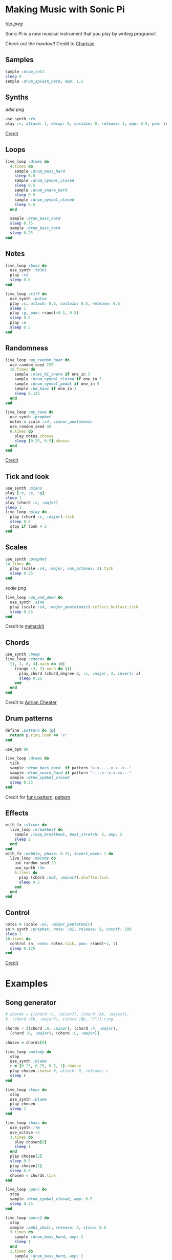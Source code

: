 #+OPTIONS: ^:nil
* Making Music with Sonic Pi
#+ATTR_HTML: :style margin-left: auto; margin-right: auto;
[[top.jpeg]]

Sonic Pi is a new musical instrument that you play by writing programs!

Check out the [[Coding like a DJ.pdf][handout]]! Credit to [[https://charissefoo.me/][Charisse]].
** Samples
#+begin_src ruby
sample :drum_roll
sleep 6
sample :drum_splash_hard, amp: 1.5
#+end_src
** Synths
[[adsr.png]]
#+begin_src ruby
use_synth :fm
play :c, attack: 1, decay: 0, sustain: 0, release: 1, amp: 0.5, pan: rrand(-0.5,0.5)
#+end_src
[[https://sonic-pi.net/tutorial.html#section-A-13][Credit]]
** Loops
#+begin_src ruby
live_loop :drums do
  4.times do
    sample :drum_bass_hard
    sleep 0.5
    sample :drum_cymbal_closed
    sleep 0.5
    sample :drum_snare_hard
    sleep 0.5
    sample :drum_cymbal_closed
    sleep 0.5
  end

  sample :drum_bass_hard
  sleep 0.75
  sample :drum_bass_hard
  sleep 0.25
end
#+end_src
** Notes
#+begin_src ruby
live_loop :bass do
  use_synth :tb303
  play :c2
  sleep 0.5
end

live_loop :riff do
  use_synth :pulse
  play :c, attack: 0.5, sustain: 0.5, release: 0.5
  sleep 1
  play :g, pan: rrand(-0.5, 0.5)
  sleep 0.5
  play :e
  sleep 0.5
end
#+end_src
** Randomness
#+begin_src ruby
live_loop :my_random_beat do
  use_random_seed 220
  16.times do
    sample :elec_hi_snare if one_in 3
    sample :drum_cymbal_closed if one_in 3
    sample :drum_cymbal_pedal if one_in 5
    sample :bd_haus if one_in 3
    sleep 0.125
  end
end

live_loop :my_tune do
  use_synth :prophet
  notes = scale :c4, :minor_pentatonic
  use_random_seed 40
  6.times do
    play notes.choose
    sleep [0.25, 0.5].choose
  end
end
#+end_src
[[https://sonic-pi.net/tutorial.html#section-A-13][Credit]]
** Tick and look
#+begin_src ruby
use_synth :piano
play [:c, :e, :g]
sleep 1
play (chord :c, :major)
sleep 1
live_loop :play do
  play (chord :c, :major).tick
  sleep 0.5
  stop if look > 2
end
#+end_src
** Scales
#+begin_src ruby
use_synth :prophet
14.times do
  play (scale :c4, :major, num_octaves: 2).tick
  sleep 0.25
end
#+end_src
[[scale.png]]
#+begin_src ruby
live_loop :up_and_down do
  use_synth :sine
  play (scale :c4, :major_pentatonic).reflect.butlast.tick
  sleep 0.25
end
#+end_src
Credit to [[https://sonic-pi.mehackit.org/exercises/en/10-cheatsheet/01-cheatsheet.html][mehackit]]
** Chords
#+begin_src ruby
use_synth :beep
live_loop :chords do
  [1, 3, 6, 4].each do |d|
    (range -3, 3).each do |i|
      play_chord (chord_degree d, :c, :major, 3, invert: i)
      sleep 0.25
    end
  end
end
#+end_src
Credit to [[https://twitter.com/wpgFactoid/status/666692596605976576][Adrian Cheater]]
** Drum patterns
#+begin_src ruby
define :pattern do |p|
  return p.ring.look == 'x'
end

use_bpm 90

live_loop :drums do
  tick
  sample :drum_bass_hard  if pattern "x-x-----x-x--x--"
  sample :drum_snare_hard if pattern "----x--x-x-xx---"
  sample :drum_cymbal_closed
  sleep 0.25
end
#+end_src
Credit for [[https://www.onemotion.com/drum-machine/][funk pattern]], [[https://in-thread.sonic-pi.net/t/technique-for-playing-drum-samples-in-pattern/6332/2][pattern]]
** Effects
#+begin_src ruby
with_fx :slicer do
  live_loop :breakbeat do
    sample :loop_breakbeat, beat_stretch: 2, amp: 2
    sleep 2
  end
end
with_fx :wobble, phase: 0.25, invert_wave: 1 do
  live_loop :melody do
    use_random_seed 20
    use_synth :fm
    6.times do
      play (chord :eb5, :minor7).shuffle.tick
      sleep 0.5
    end
  end
end
#+end_src
** Control
#+begin_src ruby
notes = (scale :e3, :minor_pentatonic)
sn = synth :prophet, note: :e1, release: 8, cutoff: 100
sleep 1
16.times do
  control sn, note: notes.tick, pan: rrand(-1, 1)
  sleep 0.125
end
#+end_src
[[https://github.com/sonic-pi-net/sonic-pi/blob/dev/etc/doc/tutorial/A.10-controlling-your-sound.md][Credit]]
* Examples
** Song generator
#+begin_src ruby
# chords = [(chord :C, :minor7), (chord :Ab, :major7),
#  (chord :Eb, :major7), (chord :Bb, "7")].ring

chords = [(chord :A, :minor), (chord :F, :major),
  (chord :G, :major), (chord :C, :major)]

chosen = chords[0]

live_loop :melody do
  stop
  use_synth :blade
  r = [0.25, 0.25, 0.5, 1].choose
  play chosen.choose #, attack: 0, release: r
  sleep r
end

live_loop :keys do
  stop
  use_synth :blade
  play chosen
  sleep 1
end

live_loop :bass do
  use_synth :fm
  use_octave -2
  3.times do
    play chosen[0]
    sleep 1
  end
  play chosen[2]
  sleep 0.5
  play chosen[1]
  sleep 0.5
  chosen = chords.tick
end

live_loop :perc do
  stop
  sample :drum_cymbal_closed, amp: 0.5
  sleep 0.25
end

live_loop :perc1 do
  stop
  sample :ambi_choir, release: 5, slice: 0.5
  3.times do
    sample :drum_bass_hard, amp: 2
    sleep 1
  end
  2.times do
    sample :drum_bass_hard, amp: 2
    sleep 0.5
  end
  4.times do
    sample :drum_bass_hard, amp: 2
    sleep 1
  end
end
#+end_src
Credit to [[https://sonic-pi.mehackit.org/exercises/en/04-generate-sounds/04-chord-progressions.html][mehackit]]
** Lofi Hip Hop
- [[https://www.edmprod.com/lofi-hip-hop/][How-to]]
- [[lofi][Drum samples and chord progressions]]
- [[https://old.reddit.com/r/Drumkits/comments/kne8lz/good_lofi_drum_one_shots/][More drum samples]]
- [[https://in-thread.sonic-pi.net/t/looking-for-a-lofi-tape-effect/3136][Effect suggestions]]
* Next steps

Check out what other people are doing and remix their work! Good places to go are the Sonic Pi [[https://sonic-pi.net/tutorial.html][tutorial]], [[https://in-thread.sonic-pi.net/][forums]], or other people's YouTube channels.

Need help tying your song together?

- [[https://b.shittyrecording.studio/file/shittyrec/print/Pocket+Operations+(2019-07-01).pdf][Drum patterns]]
- [[https://sonic-pi.mehackit.org/exercises/en/09-keys-chords-and-scales/01-piano.html][Note names (and sounds!) and chord progressions]]
- [[https://old.reddit.com/r/Drumkits/search?q=Lofi&restrict_sr=on\\][r/DrumKits]] is a great place to find samples

Need inspiration? Check out these pieces that other people have made.

- [[https://www.youtube.com/watch?v=YvsoWehBbec&pp=ygUMZGogZGF2ZSBlYXN5][DJ_Dave - Easy]]
- [[https://in-thread.sonic-pi.net/t/how-to-create-a-bassline/5186/5][12 bar blues]]
- [[https://www.youtube.com/watch?v=6Ue6-BPI-9k&pp=ygUZc3RyYW5nZXIgdGhpbmdzICBzb25pYyBwaQ%3D%3D][Stranger Things]]
- [[https://in-thread.sonic-pi.net/t/my-favorite-fx-combo-in-sonic-pi-krush-and-ixi-techno/7809][krush and ixitechno]]
- [[https://gist.github.com/xavriley/71b255775829b486249b][Dubstep]]
- [[https://in-thread.sonic-pi.net/t/drum-computer-with-patterns-swing-easy-live-controls/773][Drum machine]]
- [[https://in-thread.sonic-pi.net/t/kids-these-days-and-their-lofi-type-beats/6888][Lofi beats]]

Other reference material

- [[https://sonic-pi.mehackit.org/exercises/en/10-cheatsheet/01-cheatsheet.html][mehackit cheat sheet]]
- [[https://sonic-pi.mehackit.org/exercises/en/11-templates/01-examples.html][mehackit workshop examples]]
